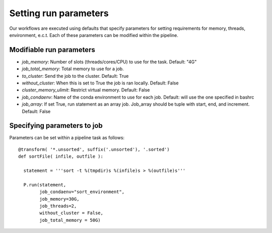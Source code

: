 .. _defining_workflow-run_parameters:

======================
Setting run parameters
======================

Our workflows are executed using defaults that specify parameters for
setting requirements for memory, threads, environment, e.c.t. Each of these
parameters can be modified within the pipeline.

Modifiable run parameters
-------------------------

- `job_memory`: Number of slots (threads/cores/CPU) to use for the task. Default: "4G"
- `job_total_memory`: Total memory to use for a job.
- `to_cluster`: Send the job to the cluster. Default: True
- `without_cluster`: When this is set to True the job is ran locally. Default: False
- `cluster_memory_ulimit`: Restrict virtual memory. Default: False
- `job_condaenv`: Name of the conda environment to use for each job. Default: will use the one specified in bashrc
- `job_array`: If set True, run statement as an array job. Job_array should be tuple with start, end, and increment. Default: False
	      
Specifying parameters to job
----------------------------

Parameters can be set within a pipeline task as follows::

  @transform( '*.unsorted', suffix('.unsorted'), '.sorted')
  def sortFile( infile, outfile ):

    statement = '''sort -t %(tmpdir)s %(infile)s > %(outfile)s'''

    P.run(statement,
          job_condaenv="sort_environment",
	  job_memory=30G,
	  job_threads=2,
	  without_cluster = False,
	  job_total_memory = 50G)
